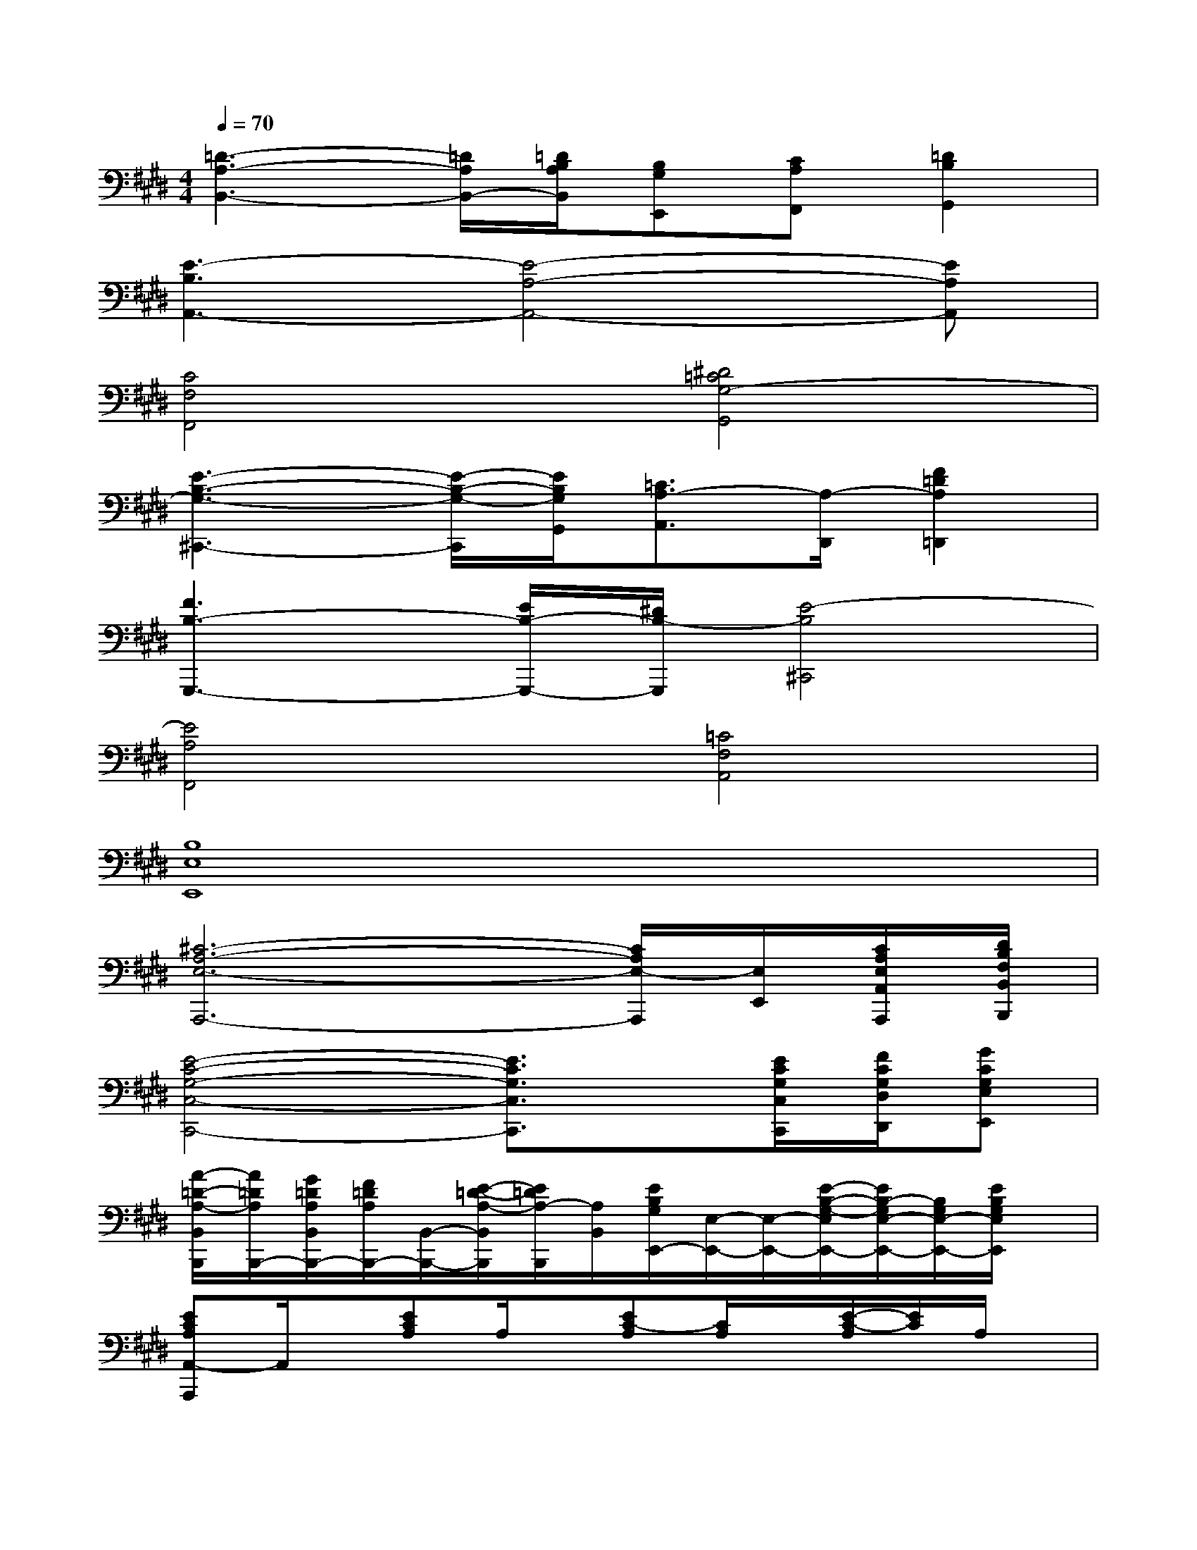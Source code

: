 X:1
T:
M:4/4
L:1/8
Q:1/4=70
K:E%4sharps
V:1
[=D3-A,3-B,,3-][=D/2A,/2B,,/2-][=D/2B,/2A,/2B,,/2][B,G,E,,][CA,F,,][=D2B,2G,,2]|
[E3-B,3A,,3-][E4-A,4-A,,4-][EA,A,,]|
[C4F,4F,,4][^D4=C4G,4-G,,4]|
[E3-B,3-G,3-^C,,3-][E/2-B,/2-G,/2-C,,/2][E/2B,/2G,/2G,,/2][=C3/2A,3/2-A,,3/2][A,/2-D,,/2][F2=D2A,2=D,,2]|
[F3B,3-G,,,3-][E/2B,/2-G,,,/2-][^D/2B,/2-G,,,/2][E4-B,4^C,,4]|
[E4A,4F,,4][=C4F,4A,,4]|
[B,8E,8E,,8]|
[^C6-A,6-E,6-A,,,6-][C/2A,/2E,/2-A,,,/2][E,/2E,,/2][C/2A,/2E,/2A,,/2A,,,/2][D/2B,/2F,/2B,,/2B,,,/2]|
[E4-C4-G,4-C,4-C,,4-][E3/2C3/2G,3/2C,3/2C,,3/2]x/2[E/2C/2G,/2C,/2C,,/2][F/2C/2G,/2D,/2D,,/2][GCG,E,E,,]|
[A/2-=D/2-A,/2-B,,/2B,,,/2][A/2=D/2A,/2B,,,/2-][G/2=D/2A,/2B,,/2B,,,/2-][F/2=D/2A,/2B,,,/2-][B,,/2-B,,,/2-][E/2-=D/2-A,/2-B,,/2B,,,/2][E/2=D/2A,/2-B,,,/2][A,/2B,,/2][E/2B,/2G,/2E,,/2-][E,/2-E,,/2-][E,/2-E,,/2-][E/2-B,/2-G,/2-E,/2E,,/2-][E/2B,/2-G,/2E,/2-E,,/2-][B,/2G,/2E,/2-E,,/2-][E/2B,/2G,/2E,/2E,,/2]x/2|
[ECA,A,,-A,,,]A,,/2x/2[ECA,]A,/2x/2[EC-A,][C/2A,/2]x/2[E/2-C/2-A,/2][E/2C/2]A,/2x/2|
[EB,-G,]B,/2x/2[E/2-B,/2-G,/2][E/2B,/2-][B,/2G,/2]x/2[E3/2C3/2A,3/2]x/2[ECA,]A,/2x/2|
[F=DA,]A,/2x/2[F=DA,]A,/2x/2[F/2=D/2A,/2]A,/2x/2[A/2=D/2-A,/2-][=D/2A,/2]x/2[F/2=D/2A,/2]x/2|
[=DB,A,]E,/2x/2[=D/2-B,/2-A,/2-E,/2][=D/2B,/2-A,/2][B,/2E,/2]x/2[=DB,A,E,]E,/2x/2[=D/2-B,/2-A,/2-E,/2][=D/2B,/2A,/2]x|
[ECA,]A,/2x/2[EC-A,][C/2A,/2]x/2[ECA,]A,/2x/2[E/2-C/2-A,/2][E/2C/2]A,/2x/2|
[E/2-B,/2-G,/2][E/2B,/2G,/2]x/2[E3/2B,3/2G,3/2]x[EC-A,][C/2A,/2]x/2[E-CA,][E/2A,/2]x/2